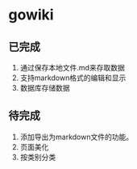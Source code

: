 * gowiki
** 已完成
1. 通过保存本地文件.md来存取数据
2. 支持markdown格式的编辑和显示
3. 数据库存储数据
** 待完成
1. 添加导出为markdown文件的功能。
2. 页面美化
3. 按类别分类
